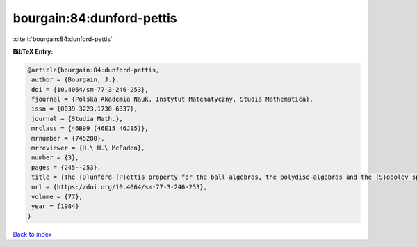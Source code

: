 bourgain:84:dunford-pettis
==========================

:cite:t:`bourgain:84:dunford-pettis`

**BibTeX Entry:**

.. code-block:: bibtex

   @article{bourgain:84:dunford-pettis,
    author = {Bourgain, J.},
    doi = {10.4064/sm-77-3-246-253},
    fjournal = {Polska Akademia Nauk. Instytut Matematyczny. Studia Mathematica},
    issn = {0039-3223,1730-6337},
    journal = {Studia Math.},
    mrclass = {46B99 (46E15 46J15)},
    mrnumber = {745280},
    mrreviewer = {H.\ H.\ McFaden},
    number = {3},
    pages = {245--253},
    title = {The {D}unford-{P}ettis property for the ball-algebras, the polydisc-algebras and the {S}obolev spaces},
    url = {https://doi.org/10.4064/sm-77-3-246-253},
    volume = {77},
    year = {1984}
   }

`Back to index <../By-Cite-Keys.rst>`_
